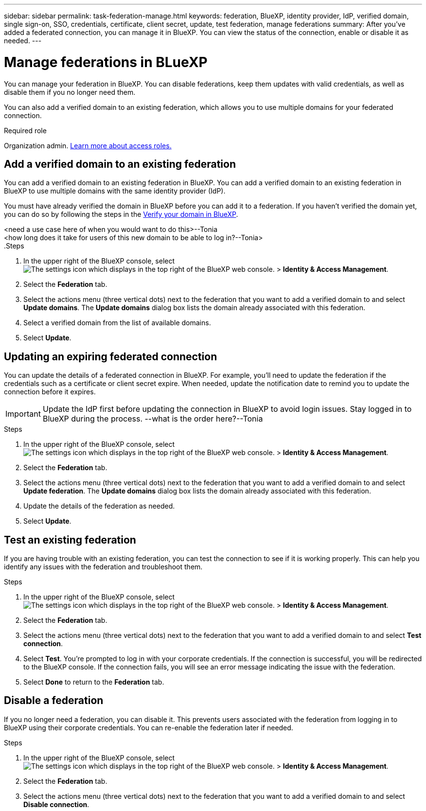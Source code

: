 ---
sidebar: sidebar
permalink: task-federation-manage.html
keywords: federation, BlueXP, identity provider, IdP, verified domain, single sign-on, SSO, credentials, certificate, client secret, update, test federation, manage federations
summary: After you've added a federated connection, you can manage it in BlueXP. You can view the status of the connection, enable or disable it as needed.
---

= Manage federations in BLueXP
:hardbreaks:
:nofooter:
:icons: font
:linkattrs:
:imagesdir: ./media/

[.lead]
You can manage your federation in BlueXP. You can disable federations, keep them updates with valid credentials, as well as disable them if you no longer need them.

You can also add a verified domain to an existing federation, which allows you to use multiple domains for your federated connection.

.Required role
Organization admin. link:reference-iam-predefined-roles.html[Learn more about access roles.]




== Add a verified domain to an existing federation
You can add a verified domain to an existing federation in BlueXP. You can add a verified domain to an existing federation in BlueXP to use multiple domains with the same identity provider (IdP).

You must have already verified the domain in BlueXP before you can add it to a federation. If you haven't verified the domain yet, you can do so by following the steps in the link:task-federation-verify-domain.html[Verify your domain in BlueXP].

<need a use case here of when you would want to do this>--Tonia
<how long does it take for users of this new domain to be able to log in?--Tonia>
.Steps

. In the upper right of the BlueXP console, select image:icon-settings-option.png[The settings icon which displays in the top right of the BlueXP web console.] > *Identity & Access Management*.

. Select the *Federation* tab.

. Select the actions menu (three vertical dots) next to the federation that you want to add a verified domain to and select *Update domains*. The *Update domains* dialog box lists the domain already associated with this federation.

. Select a verified domain from the list of available domains. 

. Select *Update*.



== Updating an expiring federated connection

You can update the details of a federated connection in BlueXP. For example, you'll need to update the federation if the credentials such as a certificate or client secret expire. When needed, update the notification date to remind you to update the connection before it expires.


IMPORTANT: Update the IdP first before updating the connection in BlueXP to avoid login issues. Stay logged in to BlueXP during the process. --what is the order here?--Tonia

.Steps

. In the upper right of the BlueXP console, select image:icon-settings-option.png[The settings icon which displays in the top right of the BlueXP web console.] > *Identity & Access Management*.

. Select the *Federation* tab.

. Select the actions menu (three vertical dots) next to the federation that you want to add a verified domain to and select *Update federation*. The *Update domains* dialog box lists the domain already associated with this federation.

. Update the details of the federation as needed.
. Select *Update*.


== Test an existing federation
If you are having trouble with an existing federation, you can test the connection to see if it is working properly. This can help you identify any issues with the federation and troubleshoot them.

.Steps

. In the upper right of the BlueXP console, select image:icon-settings-option.png[The settings icon which displays in the top right of the BlueXP web console.] > *Identity & Access Management*.

. Select the *Federation* tab.

. Select the actions menu (three vertical dots) next to the federation that you want to add a verified domain to and select *Test connection*. 

. Select *Test*. You're prompted to log in with your corporate credentials. If the connection is successful, you will be redirected to the BlueXP console. If the connection fails, you will see an error message indicating the issue with the federation.

. Select *Done* to return to the *Federation* tab.

== Disable a federation
If you no longer need a federation, you can disable it. This prevents users associated with the federation from logging in to BlueXP using their corporate credentials. You can re-enable the federation later if needed.

.Steps

. In the upper right of the BlueXP console, select image:icon-settings-option.png[The settings icon which displays in the top right of the BlueXP web console.] > *Identity & Access Management*.

. Select the *Federation* tab.

. Select the actions menu (three vertical dots) next to the federation that you want to add a verified domain to and select *Disable connection*. 




